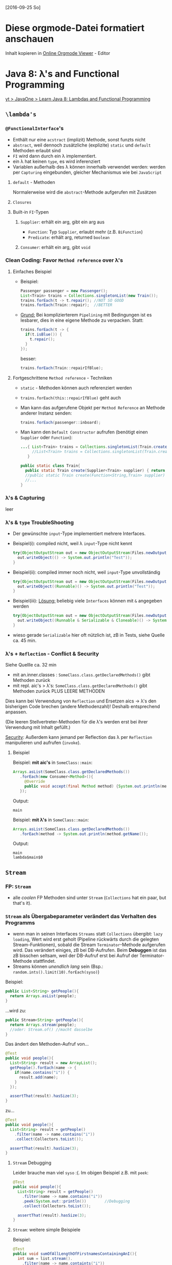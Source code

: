 [2016-09-25 So]
* Diese orgmode-Datei formatiert anschauen
  Inhalt kopieren in [[http://mooz.github.io/org-js/][Online Orgmode Viewer]] - Editor


* Java 8: \lambda's and Functional Programming
   [[https://www.youtube.com/watch?v=zolbIZS4SRQ][yt > JavaOne > Learn Java 8: Lambdas and Functional Programming]]

** ~\lambda's~ 
*** ~@FunctionalInterface~'s

    - Enthält nur eine =acstract= (implizit) Methode, sonst funzts nicht
    - =abstract=, weil dennoch zusätzliche (explizite) ~static~ und ~default~ Methoden erlaubt sind
    - =FI= wird dann durch ein \lambda implementiert.
    - ein \lambda hat keinen ~type~, es wird inferenziert
    - Variablen außerhalb des \lambda können innerhalb verwendet werden: werden per =Capturing= eingebunden,
      gleicher Mechanismus wie bei =JavaScript=

**** ~default~ - Methoden
     Normalerweise wird die =abstract=-Methode aufgerufen mit Zusätzen

**** =Closures=
**** Built-in =FI=-Typen
***** ~Supplier~: erhält ein arg, gibt ein arg aus
     - ~Function~: Typ ~Supplier~, erlaubt mehr (z.B. ~BiFunction~)
     - ~Predicate~: erhält arg, returned ~boolean~
***** ~Consumer~: erhält ein arg, gibt ~void~
*** Clean Coding: Favor =Method reference= over \lambda's
**** Einfaches Beispiel
    - Beispiel:
      #+BEGIN_SRC java
      Passenger passenger = new Passenger();
      List<Train> trains = Collections.singletonList(new Train());
      trains.forEach(t -> t.repair(); //NOT SO GOOD
      trains.forEach(Train::repair);  //BETTER
      #+END_SRC

    - _Grund:_
      Bei komplizierterem =Pipelining= mit Bedingungen ist es lesbarer, dies in eine eigene Methode zu verpacken.
      Statt:
      #+BEGIN_SRC java
      trains.forEach(t -> {
        if(t.isBlue()) {
          t.repair();
        }
      });
      #+END_SRC

      besser:

      #+BEGIN_SRC java
      trains.forEach(Train::repairIfBlue);
      #+END_SRC
     
**** Fortgeschrittene =Method reference= - Techniken

     - ~static~ - Methoden können auch referenziert werden
     - ~trains.forEach(this::repairIfBlue)~ geht auch
     - Man kann das aufgerufene Objekt per =Method Reference= an Methode anderer Instanz senden:
       #+BEGIN_SRC java
       trains.forEach(passenger::inboard);
       #+END_SRC
     - Man kann den =Default Constructor= aufrufen (benötigt einen ~Supplier~ oder ~Function~):
       #+BEGIN_SRC java
       ...{ List<Train> trains = Collections.singletonList(Train.create(Train::new)); 
            //List<Train> trains = Collections.singletonList(Train.create(Train::new)); 
          }

       public static class Train{
         public static Train create(Supplier<Train> supplier) { return supplier.get();}
         //public static Train create(Function<String,Train> supplier) { return supplier.get();}
         //...
       }
       #+END_SRC

    
*** \lambda's & Capturing

    leer
   
*** \lambda's & ~type~ TroubleShooting

    - Der gewünschte =input=-Type implementiert mehrere Interfaces.
    - Beispiel(i): compiled nicht, weil \lambda =input=-Type nicht kennt
      #+BEGIN_SRC java
      try{ObjectOutputStream out = new ObjectOutputStream(Files.newOutputStream(path))) {
        out.writeObject(() -> System.out.println("Test"));
      }
      #+END_SRC

    - Beispiel(ii): compiled immer noch nicht, weil =input=-Type unvollständig
      #+BEGIN_SRC java
      try{ObjectOutputStream out = new ObjectOutputStream(Files.newOutputStream(path))) {
        out.writeObject((Runnable)() -> System.out.println("Test"));
      }
      #+END_SRC

    - Beispiel(iii): _Lösung:_ beliebig viele =Interfaces= können mit ~&~ angegeben werden
      #+BEGIN_SRC java
      try{ObjectOutputStream out = new ObjectOutputStream(Files.newOutputStream(path))) {
        out.writeObject((Runnable & Serializable & Cloneable)() -> System.out.println("Test"));
      }
      #+END_SRC

    - wieso gerade ~Serializable~ hier oft nützlich ist, zB in Tests, siehe Quelle ca. 45 min.

*** \lambda's + =Reflection= - Conflict & Security

    Siehe Quellle ca. 32 min

    - mit an.inner.classes : ~SomeClass.class.getDeclaredMethods()~ gibt Methoden zurück
    - mit repl. aic's > \lambda's: ~SomeClass.class.getDeclaredMethods()~ gibt Methoden zurück PLUS LEERE METHODEN

    Dies kann bei Verwendung von =Reflection= und Ersetzen aics -> \lambda's den bisherigen Code brechen (andere Methodenzahl)!
    Deshalb entsprechend anpassen.

    (Die leeren Stellvertreter-Methoden für die \lambda's werden erst bei ihrer Verwendung mit Inhalt gefüllt.)

    _Security_: Außerdem kann jemand per Reflection das \lambda per =Reflection= manipulieren und aufrufen (~invoke~).

**** Beispiel

    Beispiel: *mit aic's* in ~SomeClass::main~:
    #+BEGIN_SRC java
    Arrays.asList(SomeClass.class.getDeclaredMethods())
       .forEach(new Consumer<Method>(){
         @Override
         public void accept(final Method method) {System.out.println(method.getName()); }
       });
    #+END_SRC

    Output:
    #+BEGIN_SRC 
    main
    #+END_SRC

    Beispiel: *mit \lambda's* in ~SomeClass::main~:
    #+BEGIN_SRC java
    Arrays.asList(SomeClass.class.getDeclaredMethods())
       .forEach(method -> System.out.println(method.getName());
    #+END_SRC

    Output:
    #+BEGIN_SRC 
    main
    lambda$main$0
    #+END_SRC
   
    
** ~Stream~
*** FP: ~Stream~
    - alle /coolen/ FP Methoden sind unter ~Stream~ (~Collections~ hat ein paar, but that's it).

*** ~Stream~ als Übergabeparameter verändert das Verhalten des Programms
    - wenn man in seinen Interfaces ~Streams~ statt ~Collections~ übergibt:
      =lazy loading=, Wert wird erst geholt (Pipeline rückwärts durch die
      gelegten Stream-Funktionen), sobald die Stream =Terminator=-Methode
      aufgerufen wird. Das verändert einiges, zB bei DB-Aufrufen. Beim
      *Debuggen* ist das zB bisschen seltsam, weil der DB-Aufruf erst bei Aufruf
      der Terminator-Methode stattfindet.
    - Streams können /unendlich lang/ sein
      (Bsp.: ~random.ints().limit(10).forEach(syso)~)

    Beispiel:
    #+BEGIN_SRC java
    public List<String> getPeople(){
      return Arrays.asList(people);
    }
    #+END_SRC

    ...wird zu:
    #+BEGIN_SRC java
    public Stream<String> getPeople(){
      return Arrays.stream(people);
      //oder: Stream.of() //macht dasselbe
    }
    #+END_SRC

    Das ändert den Methoden-Aufruf von...
    #+BEGIN_SRC java
    @Test
    public void people(){
      List<String> result = new ArrayList();
      getPeople().forEach(name -> {
        if(name.contains("i")) {
          result.add(name);
        }
      });

      assertThat(result).hasSize(3);
    }
    #+END_SRC

    zu...
    #+BEGIN_SRC java
    @Test
    public void people(){
      List<String> result = getPeople()
        .filter(name -> name.contains("i"))
        .collect(Collectors.toList());

      assertThat(result).hasSize(3);
    }
    #+END_SRC


**** ~Stream~ Debugging

     Leider brauche man viel ~syso~ :(. Im obigen Beispiel z.B. mit ~peek~:

     #+BEGIN_SRC java
    @Test
    public void people(){
      List<String> result = getPeople()
        .filter(name -> name.contains("i"))
        .peek(System.out::println())        //Debugging
        .collect(Collectors.toList());

      assertThat(result).hasSize(3);
    }
    #+END_SRC
**** ~Stream~: weitere simple Beispiele

     Beispiel:
     #+BEGIN_SRC java
     @Test
     public void sumOfAllLengthOfFirstnamesContainingAnI(){
       int sum = list.stream().
         .filter(name -> name.containts("i"))
         .mapToInt(String::length)           //Mapping zu Primitives-Streams 
         .sum();                             //Primitives-Stream - Methode (Terminator)
    
       assertEquals(15,sum);
     }
     #+END_SRC

     Beispiel:
     #+BEGIN_SRC java
     @Test
     public void getListOfLengths(){
       List<Integer> actual = list.stream().
         .map(String::length);               //transform sth into sth else
         .collect(Collectors.toList());      //Terminator: erst HIER wird list geöffnet
    
       assertThat(actual).containsSequence(5, 5, 7, 5);
     }
     #+END_SRC

     - wenn Du sortiert willst, musst Du ~list.forEachOrdered(...)~ verwenden.
    
    
**** ~Parallel Stream~: simple Beispiele

     Einfach ~list.parallelStream()~ benutzen (alle diese werden im ~commonPool~
     in der JVM ausgeführt). Im /Real Life/ komplizierter, weil bei DB-Aufruf zB
     =Hibernate= in keinem anderen ~Thread~ als im aktuellen existiert!

     Tuning: ~ForkJoinPool.commonPool~ einstellen oder eigenen aufsetzen.

     Andere Möglichkeit: ~CompletableFuture<T>~, ermöglich =Reactive Programming=
     in Java. Sehr mächtig und kompliziert. Bsp siehe Quelle ca. 75 min.

*** FP: ~Stream~ + ~Optional~

    WICHTIG: *NIEMALS* ~.get()~ bei ~Optional~ verwenden! BAD!

    ~Optional~ Beispiel 1: =Imperative Programming= Element finden
    #+BEGIN_SRC java
    int i = list.indexOf("Henri");
    if (i >= 0){
      String henri = list.get(i);
      sout(henri);
    }
    #+END_SRC

    Beispiel 1 mit ~Stream~ + ~Optional~ (obligatorisch!)
    #+BEGIN_SRC java
    list.stream()
      .filter("Henri"::equals)
      .findFirst();             //returns Optional<String>
      .ifPresent(System.out::println);
    #+END_SRC

    Beispiel 2:
    #+BEGIN_SRC java
    UserDao dao = new UserDao();
    User user = dao.find("Henri");
    
    String name = Optional.ofNullable(user)  //do nothing if null
      .map(User::getName)
      .orElse("404: not found");

    sout(name);
    #+END_SRC
    
    
** \lambda's + =JavaScript= (Nashorn)
   Siehe Quelle, ca. 85 min.
